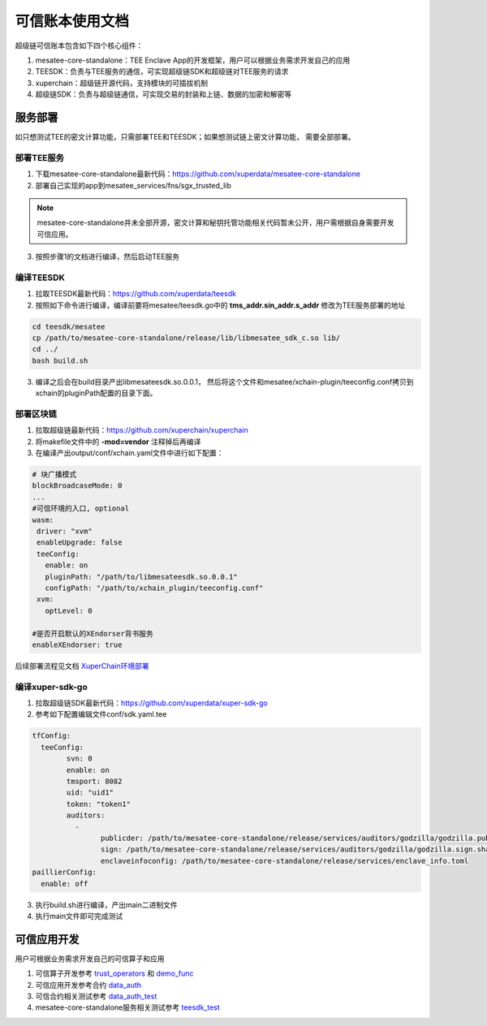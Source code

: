 可信账本使用文档
==================

超级链可信账本包含如下四个核心组件：

1. mesatee-core-standalone：TEE Enclave App的开发框架，用户可以根据业务需求开发自己的应用
2. TEESDK：负责与TEE服务的通信，可实现超级链SDK和超级链对TEE服务的请求
3. xuperchain：超级链开源代码，支持模块的可插拔机制
4. 超级链SDK：负责与超级链通信，可实现交易的封装和上链、数据的加密和解密等

服务部署
--------------

如只想测试TEE的密文计算功能，只需部署TEE和TEESDK；如果想测试链上密文计算功能， 需要全部部署。

部署TEE服务
>>>>>>>>>>>>>

1. 下载mesatee-core-standalone最新代码：https://github.com/xuperdata/mesatee-core-standalone
2. 部署自己实现的app到mesatee_services/fns/sgx_trusted_lib

.. note::
  mesatee-core-standalone并未全部开源，密文计算和秘钥托管功能相关代码暂未公开，用户需根据自身需要开发可信应用。

3. 按照步骤1的文档进行编译，然后启动TEE服务

编译TEESDK
>>>>>>>>>>>>>

1. 拉取TEESDK最新代码：https://github.com/xuperdata/teesdk
2. 按照如下命令进行编译，编译前要将mesatee/teesdk.go中的 **tms_addr.sin_addr.s_addr** 修改为TEE服务部署的地址

.. code-block:: bash

	cd teesdk/mesatee
	cp /path/to/mesatee-core-standalone/release/lib/libmesatee_sdk_c.so lib/
	cd ../
	bash build.sh

3. 编译之后会在build目录产出libmesateesdk.so.0.0.1， 然后将这个文件和mesatee/xchain-plugin/teeconfig.conf拷贝到xchain的pluginPath配置的目录下面。

部署区块链
>>>>>>>>>>>>

1. 拉取超级链最新代码：https://github.com/xuperchain/xuperchain 
2. 将makefile文件中的 **-mod=vendor** 注释掉后再编译
3. 在编译产出output/conf/xchain.yaml文件中进行如下配置：

.. code-block:: go

	# 块广播模式
	blockBroadcaseMode: 0
	...
	#可信环境的入口, optional
	wasm:
	 driver: "xvm"
	 enableUpgrade: false
	 teeConfig:
	   enable: on
	   pluginPath: "/path/to/libmesateesdk.so.0.0.1"
	   configPath: "/path/to/xchain_plugin/teeconfig.conf"
	 xvm:
	   optLevel: 0
	   
	#是否开启默认的XEndorser背书服务
	enableXEndorser: true


后续部署流程见文档 `XuperChain环境部署 <../quickstart.html>`_

编译xuper-sdk-go
>>>>>>>>>>>>>>>>>>>>

1. 拉取超级链SDK最新代码：https://github.com/xuperdata/xuper-sdk-go
2. 参考如下配置编辑文件conf/sdk.yaml.tee

.. code-block:: go

	tfConfig:
	  teeConfig:
		svn: 0
		enable: on
		tmsport: 8082
		uid: "uid1"
		token: "token1"
		auditors:
		  -
			publicder: /path/to/mesatee-core-standalone/release/services/auditors/godzilla/godzilla.public.der
			sign: /path/to/mesatee-core-standalone/release/services/auditors/godzilla/godzilla.sign.sha256
			enclaveinfoconfig: /path/to/mesatee-core-standalone/release/services/enclave_info.toml
	paillierConfig:
	  enable: off

3. 执行build.sh进行编译，产出main二进制文件
4. 执行main文件即可完成测试

可信应用开发
------------------

用户可根据业务需求开发自己的可信算子和应用

1. 可信算子开发参考 `trust_operators <https://github.com/xuperchain/xuperchain/tree/master/core/contractsdk/cpp/src/xchain/trust_operators>`_  和 `demo_func <https://github.com/xuperdata/mesatee-core-standalone/blob/master/mesatee_services/fns/sgx_trusted_lib/src/trusted_worker/demo_func.rs>`_ 
#. 可信应用开发参考合约 `data_auth <https://github.com/xuperchain/xuperchain/tree/master/core/contractsdk/cpp/example/data_auth>`_
#. 可信合约相关测试参考 `data_auth_test <https://github.com/xuperdata/xuper-sdk-go/blob/master/example/main_data_auth.go>`_
#. mesatee-core-standalone服务相关测试参考 `teesdk_test <https://github.com/xuperdata/teesdk/blob/master/mesatee/teesdk_test.go>`_


